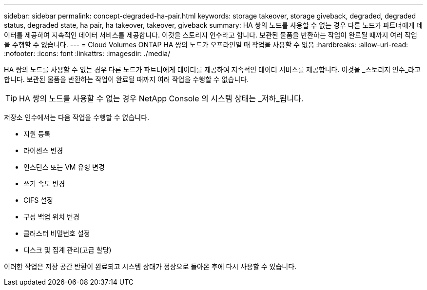 ---
sidebar: sidebar 
permalink: concept-degraded-ha-pair.html 
keywords: storage takeover, storage giveback, degraded, degraded status, degraded state, ha pair, ha takeover, takeover, giveback 
summary: HA 쌍의 노드를 사용할 수 없는 경우 다른 노드가 파트너에게 데이터를 제공하여 지속적인 데이터 서비스를 제공합니다.  이것을 스토리지 인수라고 합니다.  보관된 물품을 반환하는 작업이 완료될 때까지 여러 작업을 수행할 수 없습니다. 
---
= Cloud Volumes ONTAP HA 쌍의 노드가 오프라인일 때 작업을 사용할 수 없음
:hardbreaks:
:allow-uri-read: 
:nofooter: 
:icons: font
:linkattrs: 
:imagesdir: ./media/


[role="lead"]
HA 쌍의 노드를 사용할 수 없는 경우 다른 노드가 파트너에게 데이터를 제공하여 지속적인 데이터 서비스를 제공합니다.  이것을 _스토리지 인수_라고 합니다.  보관된 물품을 반환하는 작업이 완료될 때까지 여러 작업을 수행할 수 없습니다.


TIP: HA 쌍의 노드를 사용할 수 없는 경우 NetApp Console 의 시스템 상태는 _저하_됩니다.

저장소 인수에서는 다음 작업을 수행할 수 없습니다.

* 지원 등록
* 라이센스 변경
* 인스턴스 또는 VM 유형 변경
* 쓰기 속도 변경
* CIFS 설정
* 구성 백업 위치 변경
* 클러스터 비밀번호 설정
* 디스크 및 집계 관리(고급 할당)


이러한 작업은 저장 공간 반환이 완료되고 시스템 상태가 정상으로 돌아온 후에 다시 사용할 수 있습니다.
